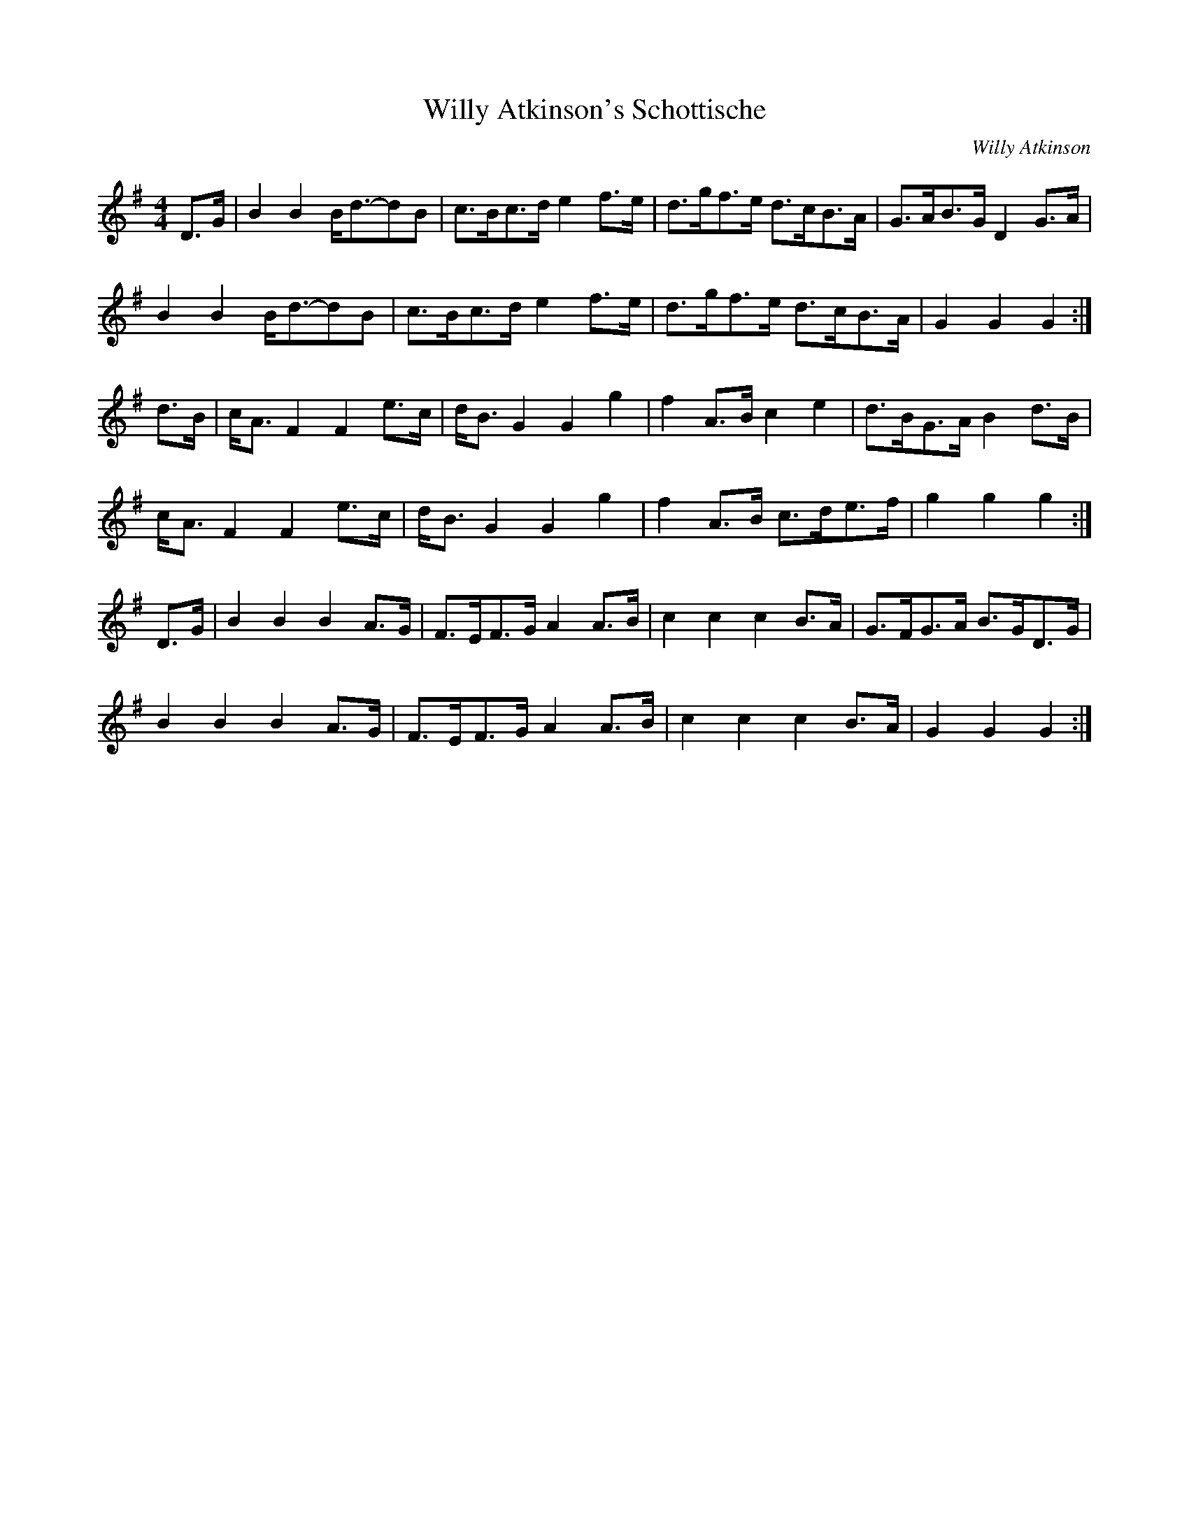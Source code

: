 X:387
T:Willy Atkinson's Schottische
C:Willy Atkinson
F:http://lesters-tune-a-day.blogspot.co.uk/2014/08/tune-387-will-atkinsons-schottische.html
M:4/4
L:1/8
K:G
D>G|B2 B2 B<d-dB|c>Bc>d e2 f>e|d>gf>e d>cB>A|G>AB>G D2 G>A|
B2 B2 B<d-dB|c>Bc>d e2 f>e|d>gf>e d>cB>A|G2 G2 G2:|
d>B|c<A F2 F2 e>c|d<B G2 G2 g2|f2 A>B c2 e2|d>BG>A B2 d>B|
c<A F2 F2 e>c|d<B G2 G2 g2|f2 A>B c>de>f|g2 g2 g2:|
D>G|B2 B2 B2 A>G|F>EF>G A2 A>B|c2 c2 c2 B>A|G>FG>A B>GD>G|
B2 B2 B2 A>G|F>EF>G A2 A>B|c2 c2 c2 B>A|G2 G2 G2:|
